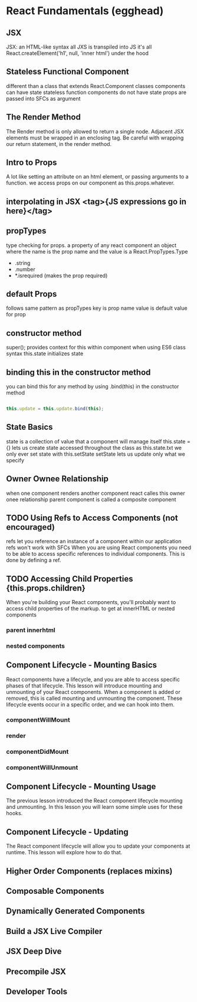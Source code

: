* React Fundamentals (egghead)
** JSX
     JSX: an HTML-like syntax
     all JXS is transpiled into JS
     it's all React.createElement('h1', null, 'inner html') under the hood
** Stateless Functional Component
     different than a class that extends React.Component
     classes components can have state
     stateless function components do not have state
     props are passed into SFCs as argument
** The Render Method
     The Render method is only allowed to return a single node. Adjacent JSX
     elements must be wrapped in an enclosing tag. 
       Be careful with wrapping our return statement, in the render method.
** Intro to Props
     A lot like setting an attribute on an html element, or passing arguments to a 
     function. we access props on our component as this.props.whatever.
** interpolating in JSX <tag>{JS expressions go in here}</tag>
** propTypes
     type checking for props.
     a property of any react component
     an object where the name is the prop name
     and the value is a React.PropTypes.Type
     - .string
     - .number
     - *.isrequired (makes the prop required)
** default Props
     follows same pattern as propTypes
     key is prop name
     value is default value for prop
** constructor method
     super(); provides context for this within component when using ES6 class syntax
     this.state initializes state
** binding this in the constructor method
     you can bind this for any method by using .bind(this) in the constructor method
     
#+BEGIN_SRC js

this.update = this.update.bind(this);

#+END_SRC

** State Basics
     state is a collection of value that a component will manage itself     
     this.state ={} lets us create state
     accessed throughout the class as this.state.txt
     we only ever set state with this.setState
     setState lets us update only what we specify
** Owner Ownee Relationship
     when one component renders another component
     react calles this owner onee relationship
     parent component is called a composite component
     
** TODO Using Refs to Access Components (not encouraged)
     refs let you reference an instance of a component within our application
     refs won't work with SFCs
     When you are using React components you need to be able to access specific
     references to individual components. This is done by defining a ref.
** TODO Accessing Child Properties {this.props.children}
     When you're building your React components, you'll probably want to access
     child properties of the markup. to get at innerHTML or nested components
*** parent innerhtml
*** nested components
** Component Lifecycle - Mounting Basics
     React components have a lifecycle, and you are able to access specific phases
     of that lifecycle. This lesson will introduce mounting and unmounting of your
     React components. When a component is added or removed, this is called mounting
     and unmounting the component.
       These lifecycle events occur in a specific order, and we can hook into them.
*** componentWillMount
*** render
*** componentDidMount
*** componentWillUnmount
** Component Lifecycle - Mounting Usage
     The previous lesson introduced the React component lifecycle mounting and
     unmounting. In this lesson you will learn some simple uses for these hooks.
** Component Lifecycle - Updating
     The React component lifecycle will allow you to update your components at
     runtime. This lesson will explore how to do that.
     
** Higher Order Components (replaces mixins)
** Composable Components
** Dynamically Generated Components
** Build a JSX Live Compiler
** JSX Deep Dive
** Precompile JSX
** Developer Tools
